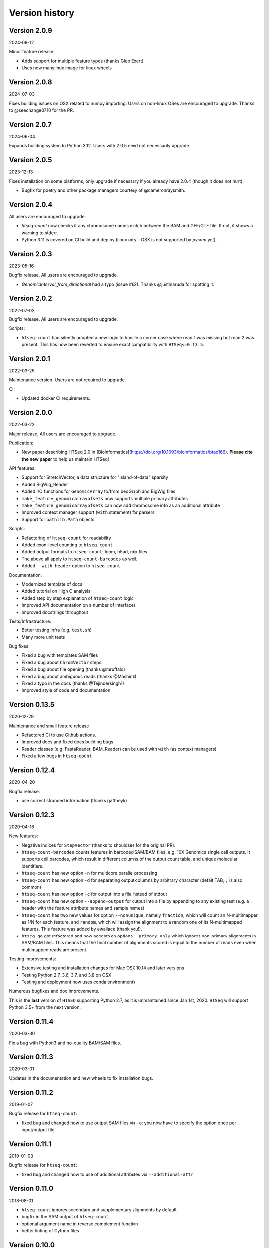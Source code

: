 .. _history:

***************
Version history
***************

Version 2.0.9
=============
2024-09-12

Minor feature release:

- Adds support for multiple feature types (thanks Gleb Ebert)
- Uses new manylinux image for linux wheels

Version 2.0.8
=============
2024-07-03

Fixes building issues on OSX related to numpy importing. Users on non-linux OSes are encouraged to upgrade. Thanks to @seechange0710 for the PR.

Version 2.0.7
=============
2024-06-04

Expands building system to Python 3.12. Users with 2.0.5 need not necessarily upgrade.

Version 2.0.5
=============
2023-12-13

Fixes installation on some platforms, only upgrade if necessary if you already have 2.0.4 (though it does not hurt).

- Bugfix for poetry and other package managers courtesy of @cameronraysmith.

Version 2.0.4
=============

All users are encouraged to upgrade.

- `htseq-count` now checks if any chromosome names match between the BAM and GFF/GTF file. If not, it shows a warning to stderr.
- Python 3.11 is covered on CI build and deploy (linux only - OSX is not supported by `pysam` yet).

Version 2.0.3
=============
2023-05-16

Bugfix release. All users are encouraged to upgrade.

- `GenomicInterval_from_directional` had a typo (issue #62). Thanks @justinaruda for spotting it.

Version 2.0.2
=============
2022-07-03

Bugfix release. All users are encouraged to upgrade.

Scripts:

- ``htseq-count`` had silently adopted a new logic to handle a corner case where read 1 was missing but read 2 was present. This has now been reverted
  to ensure exact compatibility with ``HTSeq<=0.13.5``.


Version 2.0.1
=============
2022-03-25

Maintenance version. Users are not required to upgrade.

CI:

- Updated docker CI requirements.

Version 2.0.0
=============
2022-03-22

Major release. All users are encouraged to upgrade.

Publication:

- New paper describing HTSeq 2.0 in [Bioinformatics](https://doi.org/10.1093/bioinformatics/btac166). **Please cite the new paper** to help us maintain HTSeq!

API features:

- Support for StretchVector, a data structure for "island-of-data" sparsity
- Added BigWig_Reader
- Added I/O functions for ``GenomicArray`` to/from bedGraph and BigWig files
- ``make_feature_genomicarrayofsets`` now supports multiple primary attributes
- ``make_feature_genomicarrayofsets`` can now add chromosome info as an additional attribute
- Improved context manager support (``with`` statement) for parsers
- Support for ``pathlib.Path`` objects

Scripts:

- Refactoring of ``htseq-count`` for readability
- Added exon-level counting to ``htseq-count``
- Added output formats to ``htseq-count``: loom, h5ad, mtx files
- The above all apply to ``htseq-count-barcodes`` as well.
- Added ``--with-header`` option to ``htseq-count``.

Documentation:

- Modernized template of docs
- Added tutorial on High C analysis
- Added step by step explanation of ``htseq-count`` logic
- Improved API documentation on a number of interfaces
- Improved docstrings throughout

Tests/Infrastructure:

- Better testing infra (e.g. ``test.sh``)
- Many more unit tests

Bug fixes:

- Fixed a bug with templates SAM files
- Fixed a bug about ``ChromVector`` steps.
- Fixed a bug about file opening (thanks @mruffalo)
- Fixed a bug about ambiguous reads (thanks @Mashin6)
- Fixed a typo in the docs (thanks @Tejindersingh1)
- Improved style of code and documentation

Version 0.13.5
==============
2020-12-29

Maintenance and small feature release

- Refactored CI to use Github actions.
- Improved docs and fixed docs building bugs
- Reader classes (e.g. FastaReader, BAM_Reader) can be used with ``with`` (as context managers)
- Fixed a few bugs in ``htseq-count``

Version 0.12.4
==============
2020-04-20

Bugfix release:

- use correct stranded information (thanks gaffneyk)


Version 0.12.3
==============
2020-04-18

New features:

- Negative indices for ``StepVector`` (thanks to shouldsee for the original PR).
- ``htseq-count-barcodes`` counts features in barcoded SAM/BAM files, e.g. 10X Genomics
  single cell outputs. It supports cell barcodes, which result in different columns of
  the output count table, and unique molecular identifiers.
- ``htseq-count`` has new option ``-n`` for multicore parallel processing
- ``htseq-count`` has new option ``-d`` for separating output columns by arbitrary character
  (defalt TAB, ``,`` is also common)
- ``htseq-count`` has new option ``-c`` for output into a file instead of stdout
- ``htseq-count`` has new option ``--append-output`` for output into a file by appending to
  any existing test (e.g. a header with the feature attribute names and sample names)
- ``htseq-count`` has two new values for option ``--nonunique``, namely ``fraction``, which
  will count an N-multimapper as 1/N for each feature, and ``random``, which will assign
  the alignment to a random one of its N-multimapped features. This feature was added by
  ewallace (thank you!).
- ``htseq-qa`` got refactored and now accepts an options ``--primary-only`` which ignores
  non-primary alignments in SAM/BAM files. This means that the final number of alignments
  scored is equal to the number of reads even when multimapped reads are present.

Testing improvements:

- Extensive testing and installation changes for Mac OSX 10.14 and later versions
- Testing Python 2.7, 3.6, 3.7, and 3.8 on OSX
- Testing and deployment now uses conda environments

Numerous bugfixes and doc improvements.

This is the **last** version of ``HTSEQ`` supporting Python 2.7, as it is unmaintained since Jan 1st, 2020. ``HTSeq`` will support Python 3.5+ from the next version.

Version 0.11.4
==============
2020-03-30

Fix a bug with Python3 and no-quality BAM/SAM files.

Version 0.11.3
==============
2020-03-01

Updates in the documentation and new wheels to fix installation bugs.

Version 0.11.2
==============
2019-01-07

Bugfix release for ``htseq-count``:

- fixed bug and changed how to use output SAM files via ``-o``: you now have
  to specify the option once per input/output file

Version 0.11.1
==============
2019-01-03

Bugfix release for ``htseq-count``:

- fixed bug and changed how to use of additional attributes via ``--additional-attr``

Version 0.11.0
==============
2018-08-01

- ``htseq-count`` ignores secondary and supplementary alignments by default
- bugfix in the SAM output of ``htseq-count``
- optional argument name in reverse complement function
- better linting of Cython files

Version 0.10.0
==============
2018-05-08

- flush output of ``htseq-count`` (thanks dcroote)
- pass memmap_dir to ChromVector.create (thanks wkopp)
- ``BAM_Reader`` supports ``check_sq`` for PacBio reads (thanks jbloom)
- a number of Bugfixes

Version 0.9.1
=============
2017-07-26

Bugfix release for ``htseq-count``:

- ``--secondary-alignments`` and ``supplementary-alignments`` should now work for some corner cases of unmapped reads


Version 0.9.0
=============
2017-07-11

This release adds a few options to ``htseq-count``:

- ``--secondary-alignments`` handles secondary alignments coming from the same read
- ``--supplementary-alignments`` handles supplementary alignments (aka chimeric reads)

Raw but fast iterators for FASTA and FASTQ files have been added.

Support for the SAM CIGAR flags ``=`` and ``X`` (sequence match and mismatch) has been added.

``Sequence`` objects can now be pickled/serialized.

Binaries for linux and OSX are now provided on PyPI.

Automation of the release process has been greatly extended, including OSX continuous integration builds.

Several bugs have been fixed, and some parts of the code have been linted or modernized.

Version 0.8.0
=============
2017-06-07

This release adds a few options to ``htseq-count``:

- ``--nonunique`` handles non-uniquely mapped reads
- ``--additional-attr`` adds an optional column to the output (typically for human-readable gene names)
- ``--max-reads-in-buffer`` allows increasing the buffer size when working with paired end, coordinate sorted files

Moreover, ``htseq-count`` can now take more than one input file and prints the output with one column per input file.

Finally, parts of the code have been streamlined or modernized, documentation has been moved to readthedocs,
and other minor changes.

Version 0.7.2
=============

2017-03-24

This release effectively merges the Python2 and Python3 branches.

Enhancements:

- ``pip install HTSeq`` works for both Python 2.7 and 3.4+


Version 0.7.1
=============

2017-03-16

Enhancements:

- installs from PyPI


Version 0.7.0
=============

2017-02-07

Enhancements:

- understands SAMtools optional field B (used sometimes in STAR aligner)
- write fasta files in a single line
- better docstrings thanks to SWIG 3

Bugfixes:

- fixed tests and docs in .rst files

Support bumps:

- supports pysam >=0.9.0

New maintainer: Fabio Zanini.


Version 0.6.1
=============

2014-02-27

- added parser classes for BED and Wiggle format

Patch versions:

- 0.6.1p1 (2014-04-13)

  - Fixed incorrect version tag

- 0.6.1p2 (2014-08-09)

  - some improvements to documentation


Version 0.6.0
=============

2014-02-26

- Several changes and improvements to htseq-count:

  - BAM files can now be read natively. (New option ``--format``)

  - Paired-end SAM files can be used also if sorted by position. No need any mroe to sort by name. (New option ``--order``.)

  - Documentation extended by a FAQ section.

  - Default for ``--minaqual`` is now 10. (was: 0)

- New chapter in documentation, with more information on counting reads.

- New function ``pair_SAM_alignments_with_buffer`` to implement pairing for position-sorted SAM files.


Version 0.5.4
=============

2013-02-20

Various bugs fixed, including

  - GFF_Reader interpreted the constructor's "end_included" flag
    in the wrong way, hence the end position of intervals of
    GFF features was off by 1 base pair before
    
  - htseq-count no longer warns about missing chromosomes, as this
    warning was often misleading. Also, these reads are no properly
    included in the "no_feature" count.
    
  - default for "max_qual" in "htseq-qa" is now 41, to accommodate newer
    Illumina FASTQ files
    
  - BAM_Reader used to incorrectly label single-end reads as paired-end


Patch versions:

* v0.5.4p1 (2013-02-22):

  - changed default for GFF_Reader to end_included=True, which is actually the
    correct style for Ensemble GTF files. Now the behavious should be as it 
    was before.

* v0.5.4p2 (2013-04-18):

  - fixed issue blocking proper built on Windows

* v0.5.4p3 (2013-04-29):

  - htseq-count now correctly skips over "M0" cigar operations

* v0.5.4p4 (2013-08-28):

  - added ``.get_original_line()`` function to ``VariantCall``
  - firex a bug with reads not being read as paired if they were not
    flagged as proper pair

* v0.5.4p5 (2013-10-02/2013-10-10):

  - parsing of GFF attribute field no longer fails on quoted semicolons
  - fixed issue with get_line_number_string

Version 0.5.3
=============

2011-06-29

- added the '--stranded=reverse' option to htseq-count


Patch versions:

* v0.5.3p1 (2011-07-15):

  - fix a bug in pair_sam_Alignment (many thanks for Justin Powell for
    finding the bug and suggesting a patch)
    
* v0.5.3p2 (2011-09-15)

  - fixed a bug (and a documentation bug) in trim_left/right_end_with_quals

* v0.5.3p3 (2011-09-15)

  - p2 was built improperly

* v0.5.3p5 (2012-05-29)

  - added 'to_line' function to VariantCall objects and 'meta_info' function to VCF_Reader objects to print VCF-lines / -headers respectively

* v0.5.3p5b (2012-06-01)
  - added 'flag' field to SAM_Alignment objects and fixed 'get_sam_line' function of those

* v0.5.3p6 (2012-06-11)
  - fixed mix-up between patches p3, p4 and p5

* v0.5.3p7 (2012-06-13)
  - switched global pysam import to on-demand version

* v0.5.3p9ur1 (2012-08-31)
  - corrected get_sam_line: tab isntead of space between optional fields

Version 0.5.2
=============

2011-06-24

- added the '--maxqual' option to htseq-qa


Version 0.5.1
=============

2011-05-03

- added steps method to GenomicArray

Patch versions:

* v0.5.1p1 (2011-05-11):

  - fixed a bug in step_vector.h causing linkage failure under GCC 4.2

* v0.5.1p2 (2011-05-12):

  - fixed pickling

* v0.5.1p3 (2011-05-22):

  - fixed quality plot in htseq-qa (top pixel row, for quality score 40, was cut off)

Version 0.5.0
=============

2011-04-21

- refactoring of GenomicArray class:

  - field ``step_vectors`` replaced with ``chrom_vector``. These now contain
    dicts of dicts of ``ChromVector`` objects rather than ``StepVector`` ones.
    
  - ``chrom_vectors`` is now always a dict of dict, even for unstranded GenomicArrays
    to make it easier to loop over them. (The inner dict has either keys ``"+"``
    and ``"-"``, or just one key, ``"."``.)
    
  - The new ``ChromVector`` class wraps the actual vector and supports three different
    storage modes: ``step``, ``ndarray`` and ``memmap``, the latter two being numpy
    arrays, without and with memory mapping.
    
  - The ``GenomicArray`` constructor now take two new arguments, one for the storage
    class, one for the memmap directory (if needed).
    
  - The ``add_value`` methods had been replaced with an ``__iadd__`` method, to
    enable the ``+=`` semantics.
    
  - Similarily, ``+=`` for ``GenomicArrayOfSets`` adds an element to the sets.
  
  - Instead of ``get_steps``, now use ``steps``.
  
  
- new parser class ``VCF_Reader`` and record class ``VariantCall``

- new parser class ``BAM_Reader``, to add BAM support (including indexed random access)
  (requires PySam to be installed)

- new documentation page :ref:`tss`

- ``Fasta_Reader`` now allows indexed access to Fasta files (requires Pysam to be 
  installed)
  
- peek function removed  

Patch Versions:

- v0.5.0p1  (2011-04-22):

  - build was incomplete; fixed

- v0.5.0p2 (2011-04-22):

  - build was still faulty; new try

- v0.5.0p3 (2011-04-26)

  - fixed regression bug in htseq-count

Version 0.4.7
=============

2010-12-22

- added new option ``-o`` (or ``--samout``) to htseq-count

Patch versions:

* Version 0.4.7p1 (2011-02-14)

  - bug fix: GFF files with empty attribute fiels are now read correctly

* Version 0.4.7p2 (2011-03-13)

  - fixed assertion error in pair_SAM_alignment, triggered by incorrect flags

* Version 0.4.7p3 (2011-03-15)

  - fixed problem due to SAM_Alignment.peek (by removing the method)

* Version 0.4.7p4 (2011-03-18)

  - removed left-over debugging print statement


Version 0.4.6
=============

2010-12-09

- pair_SAM_alignments now handles multiple matches properly

- SAM_Alignments now allows access to optional fields via the new methods
  optional_field and optional_fields
  
- htseq-count now skips reads that are non-uniquely mapped according to the 'NH'
  optional field
  
- updated documentation    

Patch versions:

* Version 0.4.6p1 (2010-12-17)

  - updated htseq-count documentation page

  - htseq-count now accepts '-' as SAM file name

* Version 0.4.6p2 (2012-12-21)

  - corrected a bug in htseq-count regarding the handling of warnings and
    added SAM_Reader.peek.


Version 0.4.5
=============

2010-08-30

- correction to GenomicArray.get_steps() when called without arguments
- correction to FileOrSequence.get_line_number_string
- removed use of urllib's quote and unquote in GFF parsing/writing
- GFF_Reader now stores "meta information"
- qa.py now gives progress report
- auto add chrom now also works on read access
- refactored CIGAR parser
- added bool fields to SAM_Alignment for all flag bits

Patch versions:

* Version 0.4.5p1 (2010-10-08)

  - correction of a mistake in CIGAR checking, misreading symbol "N"

* Version 0.4.5p2 (2010-10-13)

  - Sequence.add_bases_to_count_array and hence htseq-qa now 
    accepts '.' instead of 'N' in a fastq file

* Version 0.4.5p3 (2010-10-20)

  - fixed error reporting for PE in htseq-count

* Version 0.4.5p4 (2010-10-21)

  - fixed another error reporting for PE in htseq-count

* Version 0.4.5p5 (2010-10-28)

  - Not only 'N' but also 'S' was read the wrong way. Fixed.
  
  - Cython had some odd way handling properties overloading attributes,
    which caused issues with 'Alignment.read'. Worked around.

* Version 0.4.5p6 (2010-11-02)

  - write_to_fastq should not break lines. Fixed.

* Version 0.4.5p7 (2010-11-16)

  - added fallback to distutils in case setuptools in unavailable
  
  - fixed documentation of '-a' option to htseq-count

Version 0.4.4
=============

2010-05-19

- StepVectors (and hence also GenomicArrays) now notice if, when setting the
  value of a step, this value is equal to an adjacent step and merge the steps.
  
- GenomicArray's constructor now allows the special value ``"auto"`` for its
  first arguments in order to start without chromosomes and automatically add
  them when first encountered.

Patch versions:

* Version 0.4.4p1 (2010-05-26):

  - minor change to make it run on Python 2.5 again
  - changed 'str' to 'bytes' at various places, now compiles with Cython 0.12
    (but no longer with Cython 0.11 and Python 2.5)

* Version 0.4.4p2 (2010-06-05):

  - change to SAM parser: if flag "query unmapped is set" but RNAME is not
    "*", a warning (rather than an error) is issued

* Version 0.4.4p3 (2010-06-25)

  - again removed an "except sth as e"

* Version 0.4.4p4 (2010-07-12)

  - dto.

* Version 0.4.4p5 (2010-07-13)

  - rebuilt with Cython 0.12.1 (previous one was accidently built with 
    Cython 0.11.1, causing it to fail with Python 2.5)

* Version 0.4.4p6 (2010-07-21)

  - fixed bug in error reporting in count.py
  - losened GFF attribute parsing
  - changed "mio" to "millions" in qa output
  - improved error reporting in GFF parser
  - made SAM parsing more tolerant


Version 0.4.3
=============

2010-05-01

New argument to constructer of GFF_Reader: ``end_include``

* Version 0.4.3-p1 (2010-05-04): version number was messed up; fixed

* Version 0.4.3-p2 (2010-05-15): fixed '-q' option in htseq-count

* Version 0.4.3-p3 (2010-05-15): parse_GFF_attribute_string can now deal with
  empty fields; score treated as float, not int

* Version 0.4.3-p3 (2010-05-15): 
  - parse_GFF_attribute_string can now deal with empty fields; 
  score treated as float, not int
  - fixed bug in SAM_Reader: can now deal with SAM files with 11 columns
  - SAM_Alignment._tags is now a list of strings

* Version 0.4.3-p4 (2010-05-16):
  bumped version number again just to make sure

Version 0.4.2
=============

2010-04-19

Bug fixes to htseq-count and pair_SAM_alignments. Bumped version number to avoid
confusion.

* Version 0.4.2-p1 (2010-04-20): there was still a bug left in htseq-count, fixed.

* Version 0.4.2-p2 (2010-04-26): bug fix: adapter trimming failed if the adapter
  was completely included in the sequence

* Version 0.4.2-p3

* Version 0.4.2-p4 (2010-04-29): bug fix: error in warning when htseq-count
  encountered an unknown chromosome 

* Version 0.4.2-p5 (2010-04-30): bug fixes: error in warning when PE positions
  are mismatched, and misleading error when calling get_steps with unstranded
  interval in a stranded array  


Version 0.4.1
=============

2010-04-19

Bug fixes:

* Fixed bug in ``htseq-count``: CIGAR strings with gaps were not correctly handled

* Fixed bug in Tour (last section, on counting): An wrong indent, and accidental
  change to the ``exons`` variable invalidated data.

* SolexaExportReader no longer complains about multiplexing (indexing) not being supported.

* Mention link to example data in Tour.

* Fix installation instructions. (``--user`` does not work for Python 2.5.)

Enhancements:

* Paired-end support for SAM_Alignment.

* "_as_pos" attributes for GenomicInterval


Version 0.4.0
=============

2010-04-07

First "official" release, i.e., uploaded to PyPI and announced at SeqAnswers

Version 0.3.7
=============

2010-03-12

First version that was uploaded to PyPI
